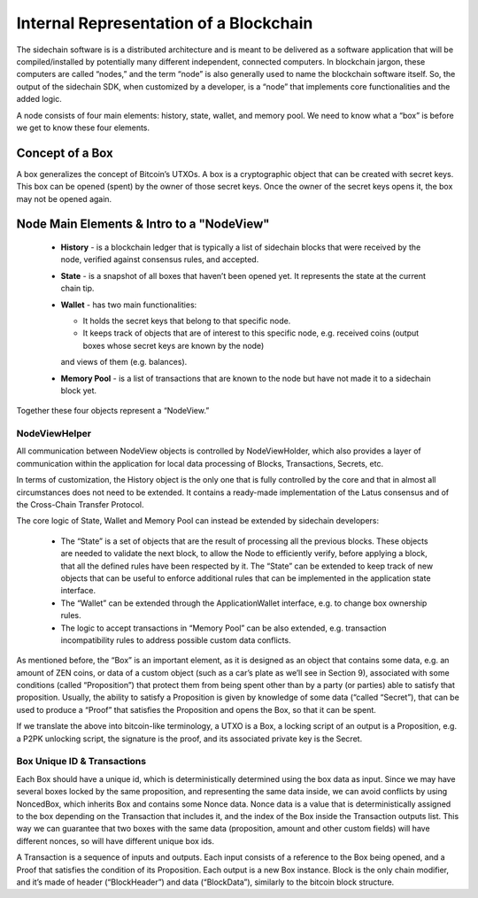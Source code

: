 ***************************************
Internal Representation of a Blockchain
***************************************

The sidechain software is is a distributed architecture and is meant to be delivered as a software application that will be 
compiled/installed by potentially many different independent, connected computers. In blockchain jargon, these computers are 
called “nodes,” and the term “node” is also generally used to name the blockchain software itself. 
So, the output of the sidechain SDK, when customized by a developer, is a “node” that implements core functionalities and the added logic.

A node consists of four main elements: history, state, wallet, and memory pool. 
We need to know what a “box” is before we get to know these four elements.

Concept of a Box
****************

A box generalizes the concept of Bitcoin’s UTXOs. A box is a cryptographic object that can be created with secret keys. This box can be opened (spent) by the 
owner of those secret keys. 
Once the owner of the secret keys opens it, the box may not be opened again.

Node Main Elements & Intro to a "NodeView"
******************************************

  * **History** - is a blockchain ledger that is typically a list of sidechain blocks that were received by the node, verified against consensus rules, and accepted.

  * **State** - is a snapshot of all boxes that haven’t been opened yet. It represents the state at the current chain tip.
    
  * **Wallet** - has two main functionalities:

    * It holds the secret keys that belong to that specific node.

    * It keeps track of objects that are of interest to this specific node, e.g. received coins (output boxes whose secret keys are known by the node) 
    and views of them (e.g. balances).   
  
  * **Memory Pool** - is a list of transactions that are known to the node but have not made it to a sidechain block yet.
    
Together these four objects represent a “NodeView.”

NodeViewHelper
==============

All communication between NodeView objects is controlled by NodeViewHolder, which also provides a layer of communication within the application for local data
processing of Blocks, Transactions, Secrets, etc.

In terms of customization, the History object is the only one that is fully controlled by the core and that in almost all circumstances does not need to be
extended. It contains a ready-made implementation of the Latus consensus and of the Cross-Chain Transfer Protocol.

The core logic of State, Wallet and Memory Pool can instead be extended by sidechain developers:

 * The “State” is a set of objects that are the result of processing all the previous blocks. These objects are needed to validate the next block, to allow the Node to efficiently verify, before applying a block, that all the defined rules have been respected by it. The “State” can be extended to keep track of new objects that can be useful to enforce additional rules that can be implemented in the application state interface.

 * The “Wallet” can be extended  through the ApplicationWallet interface, e.g. to change box ownership rules.

 * The logic to accept transactions in “Memory Pool” can be also extended, e.g. transaction incompatibility rules to address possible custom data conflicts.

As mentioned before, the “Box” is an important element, as it is designed as an object that contains some data, e.g. an amount of ZEN coins, or data of a custom object (such as a car’s plate as we’ll see in Section 9), associated with some conditions (called “Proposition”) that protect them from being spent other than by a party (or parties) able to satisfy that proposition. Usually, the ability to satisfy a Proposition is given by knowledge of some data (“called “Secret”), that can be used to produce a “Proof” that satisfies the Proposition and opens the Box, so that it can be spent. 

If we translate the above into bitcoin-like terminology, a UTXO is a Box, a locking script of an output is a Proposition, e.g. a P2PK unlocking script, the signature is the proof, and its associated private key is the Secret.

Box Unique ID & Transactions
============================

Each Box should have a unique id, which is deterministically determined using the box data as input. Since we may have several boxes locked by the same proposition, and representing the same data inside, we can avoid conflicts by using NoncedBox, which inherits Box and contains some Nonce data. Nonce data is a value that is deterministically assigned to the box depending on the Transaction that includes it, and the index of the Box inside the Transaction outputs list. This way we can guarantee that two boxes with the same data (proposition, amount and other custom fields) will have different nonces, so will have different unique box ids.

A Transaction is a sequence of inputs and outputs. Each input consists of a reference to the Box being opened, and a Proof that satisfies the condition of its Proposition.
Each output is a new Box instance. Block is the only chain modifier, and it’s made of header (“BlockHeader”) and data (“BlockData”), similarly to the bitcoin block structure. 






   

